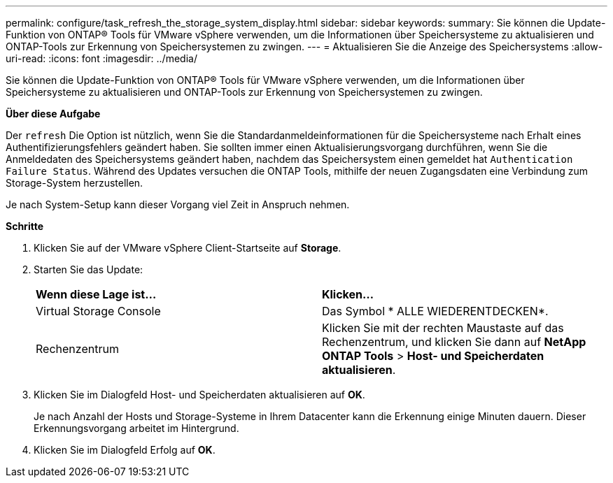 ---
permalink: configure/task_refresh_the_storage_system_display.html 
sidebar: sidebar 
keywords:  
summary: Sie können die Update-Funktion von ONTAP® Tools für VMware vSphere verwenden, um die Informationen über Speichersysteme zu aktualisieren und ONTAP-Tools zur Erkennung von Speichersystemen zu zwingen. 
---
= Aktualisieren Sie die Anzeige des Speichersystems
:allow-uri-read: 
:icons: font
:imagesdir: ../media/


[role="lead"]
Sie können die Update-Funktion von ONTAP® Tools für VMware vSphere verwenden, um die Informationen über Speichersysteme zu aktualisieren und ONTAP-Tools zur Erkennung von Speichersystemen zu zwingen.

*Über diese Aufgabe*

Der `refresh` Die Option ist nützlich, wenn Sie die Standardanmeldeinformationen für die Speichersysteme nach Erhalt eines Authentifizierungsfehlers geändert haben. Sie sollten immer einen Aktualisierungsvorgang durchführen, wenn Sie die Anmeldedaten des Speichersystems geändert haben, nachdem das Speichersystem einen gemeldet hat `Authentication Failure Status`. Während des Updates versuchen die ONTAP Tools, mithilfe der neuen Zugangsdaten eine Verbindung zum Storage-System herzustellen.

Je nach System-Setup kann dieser Vorgang viel Zeit in Anspruch nehmen.

*Schritte*

. Klicken Sie auf der VMware vSphere Client-Startseite auf *Storage*.
. Starten Sie das Update:
+
|===


| *Wenn diese Lage ist...* | *Klicken...* 


 a| 
Virtual Storage Console
 a| 
Das Symbol * ALLE WIEDERENTDECKEN*.



 a| 
Rechenzentrum
 a| 
Klicken Sie mit der rechten Maustaste auf das Rechenzentrum, und klicken Sie dann auf *NetApp ONTAP Tools* > *Host- und Speicherdaten aktualisieren*.

|===
. Klicken Sie im Dialogfeld Host- und Speicherdaten aktualisieren auf *OK*.
+
Je nach Anzahl der Hosts und Storage-Systeme in Ihrem Datacenter kann die Erkennung einige Minuten dauern. Dieser Erkennungsvorgang arbeitet im Hintergrund.

. Klicken Sie im Dialogfeld Erfolg auf *OK*.

